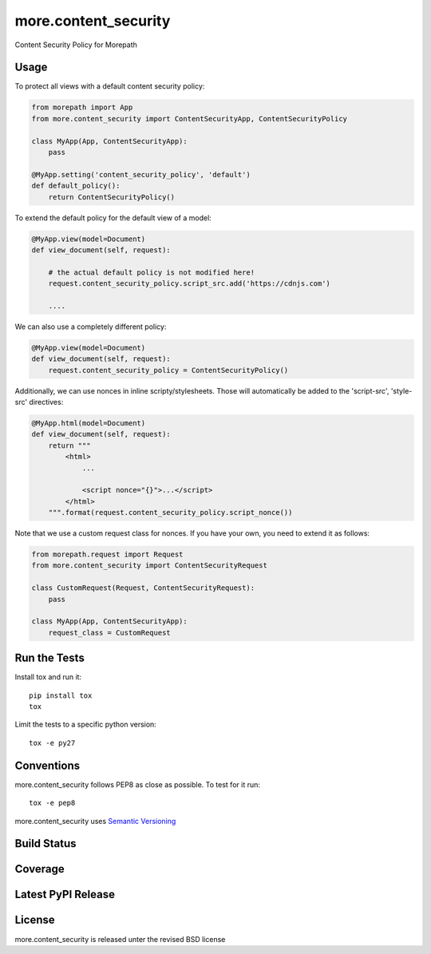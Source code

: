 more.content_security
=====================

Content Security Policy for Morepath

Usage
-----

To protect all views with a default content security policy:

.. code-block:: python

    from morepath import App
    from more.content_security import ContentSecurityApp, ContentSecurityPolicy

    class MyApp(App, ContentSecurityApp):
        pass

    @MyApp.setting('content_security_policy', 'default')
    def default_policy():
        return ContentSecurityPolicy()

To extend the default policy for the default view of a model:

.. code-block:: python

    @MyApp.view(model=Document)
    def view_document(self, request):

        # the actual default policy is not modified here!
        request.content_security_policy.script_src.add('https://cdnjs.com')

        ....

We can also use a completely different policy:

.. code-block:: python

    @MyApp.view(model=Document)
    def view_document(self, request):
        request.content_security_policy = ContentSecurityPolicy()

Additionally, we can use nonces in inline scripty/stylesheets. Those will
automatically be added to the 'script-src', 'style-src' directives:

.. code-block:: python

    @MyApp.html(model=Document)
    def view_document(self, request):
        return """
            <html>
                ...

                <script nonce="{}">...</script>
            </html>
        """.format(request.content_security_policy.script_nonce())

Note that we use a custom request class for nonces. If you have your own,
you need to extend it as follows:

.. code-block:: python

    from morepath.request import Request
    from more.content_security import ContentSecurityRequest

    class CustomRequest(Request, ContentSecurityRequest):
        pass

    class MyApp(App, ContentSecurityApp):
        request_class = CustomRequest

Run the Tests
-------------

Install tox and run it::

    pip install tox
    tox

Limit the tests to a specific python version::

    tox -e py27

Conventions
-----------

more.content_security follows PEP8 as close as possible. To test for it run::

    tox -e pep8

more.content_security uses `Semantic Versioning <http://semver.org/>`_

Build Status
------------

.. image:: https://travis-ci.org/morepath/more.content_security.png
  :target: https://travis-ci.org/morepath/more.content_security
  :alt: Build Status

Coverage
--------

.. image:: https://coveralls.io/repos/morepath/more.content_security/badge.png?branch=master
  :target: https://coveralls.io/r/morepath/more.content_security?branch=master
  :alt: Project Coverage

Latest PyPI Release
-------------------

.. image:: https://badge.fury.io/py/more.content_security.svg
    :target: https://badge.fury.io/py/more.content_security
    :alt: Latest PyPI Release

License
-------
more.content_security is released unter the revised BSD license
